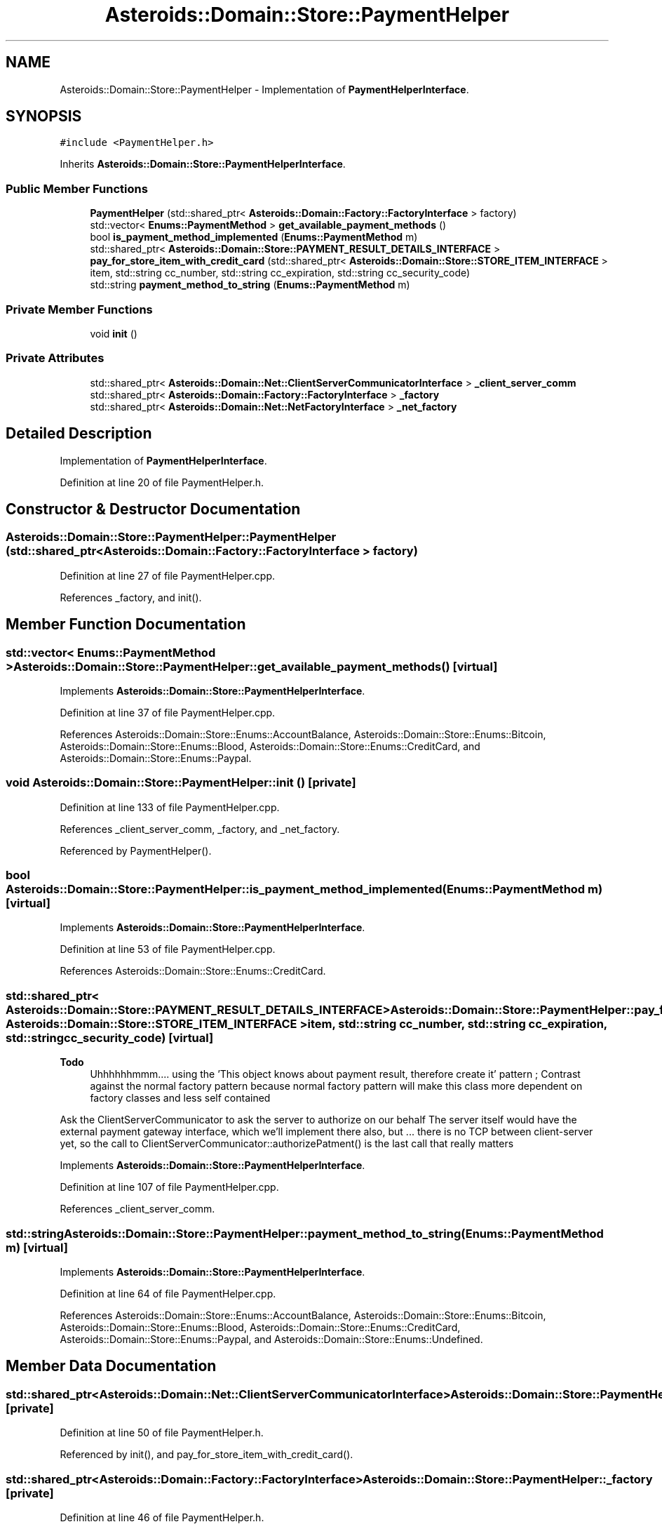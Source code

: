 .TH "Asteroids::Domain::Store::PaymentHelper" 3 "Fri Dec 14 2018" "CPSC 462 - Asteroids" \" -*- nroff -*-
.ad l
.nh
.SH NAME
Asteroids::Domain::Store::PaymentHelper \- Implementation of \fBPaymentHelperInterface\fP\&.  

.SH SYNOPSIS
.br
.PP
.PP
\fC#include <PaymentHelper\&.h>\fP
.PP
Inherits \fBAsteroids::Domain::Store::PaymentHelperInterface\fP\&.
.SS "Public Member Functions"

.in +1c
.ti -1c
.RI "\fBPaymentHelper\fP (std::shared_ptr< \fBAsteroids::Domain::Factory::FactoryInterface\fP > factory)"
.br
.ti -1c
.RI "std::vector< \fBEnums::PaymentMethod\fP > \fBget_available_payment_methods\fP ()"
.br
.ti -1c
.RI "bool \fBis_payment_method_implemented\fP (\fBEnums::PaymentMethod\fP m)"
.br
.ti -1c
.RI "std::shared_ptr< \fBAsteroids::Domain::Store::PAYMENT_RESULT_DETAILS_INTERFACE\fP > \fBpay_for_store_item_with_credit_card\fP (std::shared_ptr< \fBAsteroids::Domain::Store::STORE_ITEM_INTERFACE\fP > item, std::string cc_number, std::string cc_expiration, std::string cc_security_code)"
.br
.ti -1c
.RI "std::string \fBpayment_method_to_string\fP (\fBEnums::PaymentMethod\fP m)"
.br
.in -1c
.SS "Private Member Functions"

.in +1c
.ti -1c
.RI "void \fBinit\fP ()"
.br
.in -1c
.SS "Private Attributes"

.in +1c
.ti -1c
.RI "std::shared_ptr< \fBAsteroids::Domain::Net::ClientServerCommunicatorInterface\fP > \fB_client_server_comm\fP"
.br
.ti -1c
.RI "std::shared_ptr< \fBAsteroids::Domain::Factory::FactoryInterface\fP > \fB_factory\fP"
.br
.ti -1c
.RI "std::shared_ptr< \fBAsteroids::Domain::Net::NetFactoryInterface\fP > \fB_net_factory\fP"
.br
.in -1c
.SH "Detailed Description"
.PP 
Implementation of \fBPaymentHelperInterface\fP\&. 
.PP
Definition at line 20 of file PaymentHelper\&.h\&.
.SH "Constructor & Destructor Documentation"
.PP 
.SS "Asteroids::Domain::Store::PaymentHelper::PaymentHelper (std::shared_ptr< \fBAsteroids::Domain::Factory::FactoryInterface\fP > factory)"

.PP
Definition at line 27 of file PaymentHelper\&.cpp\&.
.PP
References _factory, and init()\&.
.SH "Member Function Documentation"
.PP 
.SS "std::vector< \fBEnums::PaymentMethod\fP > Asteroids::Domain::Store::PaymentHelper::get_available_payment_methods ()\fC [virtual]\fP"

.PP
Implements \fBAsteroids::Domain::Store::PaymentHelperInterface\fP\&.
.PP
Definition at line 37 of file PaymentHelper\&.cpp\&.
.PP
References Asteroids::Domain::Store::Enums::AccountBalance, Asteroids::Domain::Store::Enums::Bitcoin, Asteroids::Domain::Store::Enums::Blood, Asteroids::Domain::Store::Enums::CreditCard, and Asteroids::Domain::Store::Enums::Paypal\&.
.SS "void Asteroids::Domain::Store::PaymentHelper::init ()\fC [private]\fP"

.PP
Definition at line 133 of file PaymentHelper\&.cpp\&.
.PP
References _client_server_comm, _factory, and _net_factory\&.
.PP
Referenced by PaymentHelper()\&.
.SS "bool Asteroids::Domain::Store::PaymentHelper::is_payment_method_implemented (\fBEnums::PaymentMethod\fP m)\fC [virtual]\fP"

.PP
Implements \fBAsteroids::Domain::Store::PaymentHelperInterface\fP\&.
.PP
Definition at line 53 of file PaymentHelper\&.cpp\&.
.PP
References Asteroids::Domain::Store::Enums::CreditCard\&.
.SS "std::shared_ptr< \fBAsteroids::Domain::Store::PAYMENT_RESULT_DETAILS_INTERFACE\fP > Asteroids::Domain::Store::PaymentHelper::pay_for_store_item_with_credit_card (std::shared_ptr< \fBAsteroids::Domain::Store::STORE_ITEM_INTERFACE\fP > item, std::string cc_number, std::string cc_expiration, std::string cc_security_code)\fC [virtual]\fP"

.PP
\fBTodo\fP
.RS 4
Uhhhhhhmmm\&.\&.\&.\&. using the 'This object knows about payment result, therefore create it' pattern ; Contrast against the normal factory pattern because normal factory pattern will make this class more dependent on factory classes and less self contained 
.RE
.PP
.PP
Ask the ClientServerCommunicator to ask the server to authorize on our behalf The server itself would have the external payment gateway interface, which we'll implement there also, but \&.\&.\&. there is no TCP between client-server yet, so the call to ClientServerCommunicator::authorizePatment() is the last call that really matters 
.PP
Implements \fBAsteroids::Domain::Store::PaymentHelperInterface\fP\&.
.PP
Definition at line 107 of file PaymentHelper\&.cpp\&.
.PP
References _client_server_comm\&.
.SS "std::string Asteroids::Domain::Store::PaymentHelper::payment_method_to_string (\fBEnums::PaymentMethod\fP m)\fC [virtual]\fP"

.PP
Implements \fBAsteroids::Domain::Store::PaymentHelperInterface\fP\&.
.PP
Definition at line 64 of file PaymentHelper\&.cpp\&.
.PP
References Asteroids::Domain::Store::Enums::AccountBalance, Asteroids::Domain::Store::Enums::Bitcoin, Asteroids::Domain::Store::Enums::Blood, Asteroids::Domain::Store::Enums::CreditCard, Asteroids::Domain::Store::Enums::Paypal, and Asteroids::Domain::Store::Enums::Undefined\&.
.SH "Member Data Documentation"
.PP 
.SS "std::shared_ptr<\fBAsteroids::Domain::Net::ClientServerCommunicatorInterface\fP> Asteroids::Domain::Store::PaymentHelper::_client_server_comm\fC [private]\fP"

.PP
Definition at line 50 of file PaymentHelper\&.h\&.
.PP
Referenced by init(), and pay_for_store_item_with_credit_card()\&.
.SS "std::shared_ptr<\fBAsteroids::Domain::Factory::FactoryInterface\fP> Asteroids::Domain::Store::PaymentHelper::_factory\fC [private]\fP"

.PP
Definition at line 46 of file PaymentHelper\&.h\&.
.PP
Referenced by init(), and PaymentHelper()\&.
.SS "std::shared_ptr<\fBAsteroids::Domain::Net::NetFactoryInterface\fP> Asteroids::Domain::Store::PaymentHelper::_net_factory\fC [private]\fP"

.PP
Definition at line 47 of file PaymentHelper\&.h\&.
.PP
Referenced by init()\&.

.SH "Author"
.PP 
Generated automatically by Doxygen for CPSC 462 - Asteroids from the source code\&.
